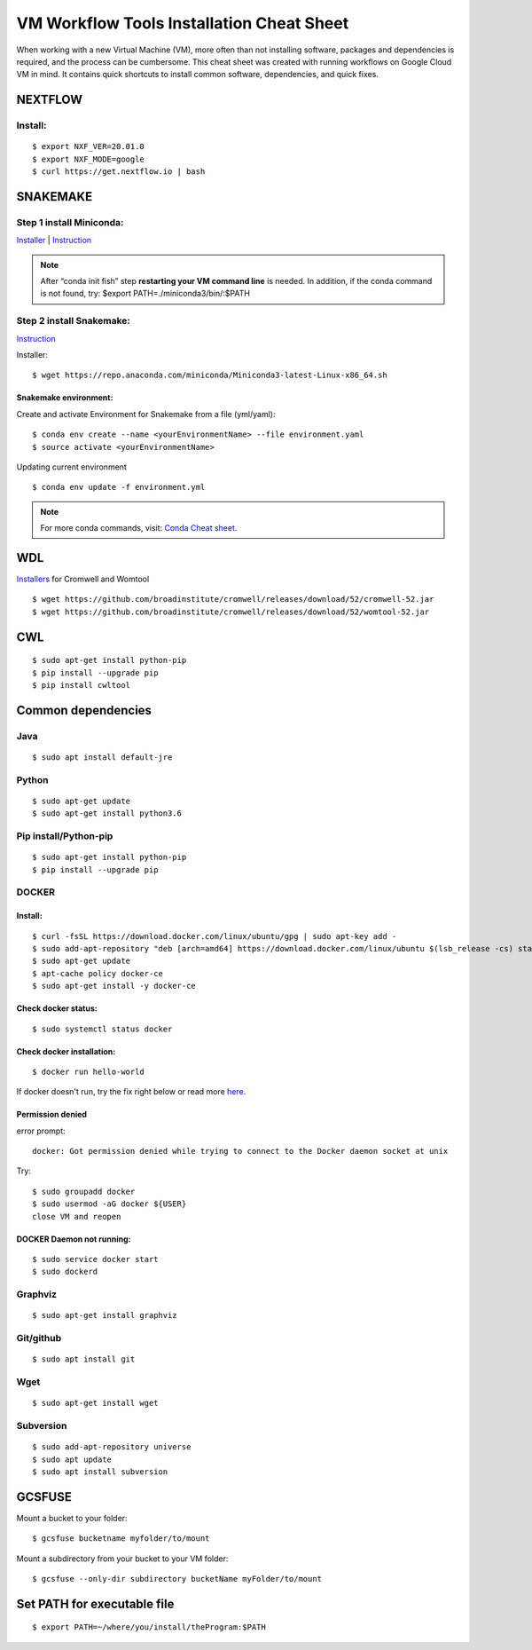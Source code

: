 VM Workflow Tools Installation Cheat Sheet
##########################################

When working with a new Virtual Machine (VM), more often than not installing software, packages and dependencies is required, and the process can be cumbersome. This cheat sheet was created with running workflows on Google Cloud VM in mind. It contains quick shortcuts to install common software, dependencies, and quick fixes.

********
NEXTFLOW
********

Install:
========
::

    $ export NXF_VER=20.01.0
    $ export NXF_MODE=google
    $ curl https://get.nextflow.io | bash



*******************
SNAKEMAKE
*******************
Step 1 install Miniconda:
=========================
`Installer  <https://docs.conda.io/en/latest/miniconda.html#linux-installers>`_
| `Instruction <https://conda.io/projects/conda/en/latest/user-guide/install/index.html>`_

.. note::  After “conda init fish” step **restarting your VM command line** is needed.
 In addition, if the conda command is not found, try: $export PATH=./miniconda3/bin/:$PATH



Step 2 install Snakemake:
=========================

`Instruction <https://snakemake.readthedocs.io/en/stable/getting_started/installation.html#conda-install>`_


Installer:
::

  $ wget https://repo.anaconda.com/miniconda/Miniconda3-latest-Linux-x86_64.sh
  
Snakemake environment:
----------------------
Create and activate Environment for Snakemake from a file (yml/yaml):
::

  $ conda env create --name <yourEnvironmentName> --file environment.yaml
  $ source activate <yourEnvironmentName>

Updating current environment

::

    $ conda env update -f environment.yml

.. note:: For more conda commands, visit: `Conda Cheat sheet <https://docs.conda.io/projects/conda/en/4.6.0/_downloads/52a95608c49671267e40c689e0bc00ca/conda-cheatsheet.pdf>`_.



***
WDL
***

`Installers <https://github.com/broadinstitute/cromwell/releases>`_ for Cromwell and Womtool

::

   $ wget https://github.com/broadinstitute/cromwell/releases/download/52/cromwell-52.jar
   $ wget https://github.com/broadinstitute/cromwell/releases/download/52/womtool-52.jar
   
   
***
CWL
***
::

  $ sudo apt-get install python-pip
  $ pip install --upgrade pip
  $ pip install cwltool



*******************
Common dependencies
*******************

Java
====

::

  $ sudo apt install default-jre

Python
======

::

  $ sudo apt-get update
  $ sudo apt-get install python3.6

Pip install/Python-pip
======================

::

  $ sudo apt-get install python-pip
  $ pip install --upgrade pip

DOCKER
======

Install:
--------
::

  $ curl -fsSL https://download.docker.com/linux/ubuntu/gpg | sudo apt-key add -
  $ sudo add-apt-repository "deb [arch=amd64] https://download.docker.com/linux/ubuntu $(lsb_release -cs) stable"
  $ sudo apt-get update
  $ apt-cache policy docker-ce
  $ sudo apt-get install -y docker-ce

Check docker status:
--------------------
::

  $ sudo systemctl status docker

Check docker installation:
--------------------
::

  $ docker run hello-world

If docker doesn't run, try the fix right below or read more `here <https://linoxide.com/linux-how-to/use-docker-without-sudo-ubuntu/>`_.



Permission denied
-----------------
error prompt:

::

  docker: Got permission denied while trying to connect to the Docker daemon socket at unix

Try:
::

  $ sudo groupadd docker
  $ sudo usermod -aG docker ${USER}
  close VM and reopen


DOCKER Daemon not running:
--------------------------
::

  $ sudo service docker start
  $ sudo dockerd



Graphviz
========

::

  $ sudo apt-get install graphviz

Git/github
==========

::

  $ sudo apt install git


Wget
====
::

  $ sudo apt-get install wget
  

Subversion
==========

::

  $ sudo add-apt-repository universe
  $ sudo apt update
  $ sudo apt install subversion



*******
GCSFUSE
*******

Mount a bucket to your folder:

::

  $ gcsfuse bucketname myfolder/to/mount

Mount a subdirectory from your bucket to your VM folder:
::

  $ gcsfuse --only-dir subdirectory bucketName myFolder/to/mount

****************************
Set PATH for executable file
****************************

::

  $ export PATH=~/where/you/install/theProgram:$PATH
